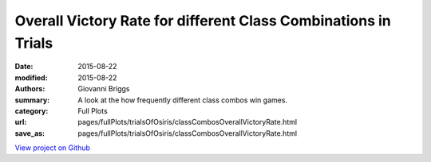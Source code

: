 Overall Victory Rate for different Class Combinations in Trials
===============================================================

:date: 2015-08-22
:modified: 2015-08-22

:authors: Giovanni Briggs
:summary: A look at the how frequently different class combos win games.
:category: Full Plots

:url: pages/fullPlots/trialsOfOsiris/classCombosOverallVictoryRate.html
:save_as: pages/fullPlots/trialsOfOsiris/classCombosOverallVictoryRate.html


`View project on Github <https://github.com/Jalepeno112/DestinyProject/>`_

.. html::
    <div id="classCombosOverallVictoryRate">
            <svg></svg>
            <script src='javascripts\classCombosOverallVictoryRate.js'></script>
    </div>


